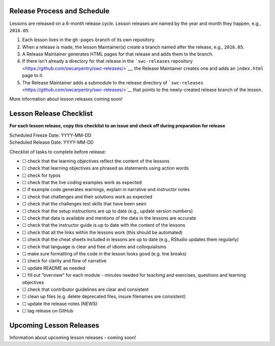 Release Process and Schedule
~~~~~~~~~~~~~~~~~~~~~~~~~~~~

Lessons are released on a 6-month release cycle. Lesson releases are
named by the year and month they happen, e.g., ``2016.05``.

1. Each lesson lives in the ``gh-pages`` branch of its own repository.
2. When a release is made, the lesson Maintainer(s) create a branch
   named after the release, e.g., ``2016.05``.
3. A Release Maintainer generates HTML pages for that release and adds
   them to the branch.
4. If there isn’t already a directory for that release in the
   ```swc-releases``
   repository <https://github.com/swcarpentry/swc-releases/>`__, the
   Release Maintainer creates one and adds an ``index.html`` page to it.
5. The Release Maintainer adds a submodule to the release directory of
   ```swc-releases`` <https://github.com/swcarpentry/swc-releases/>`__
   that points to the newly-created release branch of the lesson.

More information about lesson releases coming soon!

Lesson Release Checklist
~~~~~~~~~~~~~~~~~~~~~~~~

**For each lesson release, copy this checklist to an issue and check off
during preparation for release**

| Scheduled Freeze Date: YYYY-MM-DD
| Scheduled Release Date: YYYY-MM-DD

Checklist of tasks to complete before release:

-  ☐ check that the learning objectives reflect the content of the
   lessons
-  ☐ check that learning objectives are phrased as statements using
   action words
-  ☐ check for typos
-  ☐ check that the live coding examples work as expected
-  ☐ if example code generates warnings, explain in narrative and
   instructor notes
-  ☐ check that challenges and their solutions work as expected
-  ☐ check that the challenges test skills that have been seen
-  ☐ check that the setup instructions are up to date (e.g., update
   version numbers)
-  ☐ check that data is available and mentions of the data in the
   lessons are accurate
-  ☐ check that the instructor guide is up to date with the content of
   the lessons
-  ☐ check that all the links within the lessons work (this should be
   automated)
-  ☐ check that the cheat sheets included in lessons are up to date
   (e.g., RStudio updates them regularly)
-  ☐ check that language is clear and free of idioms and colloquialisms
-  ☐ make sure formatting of the code in the lesson looks good
   (e.g. line breaks)
-  ☐ check for clarity and flow of narrative
-  ☐ update README as needed
-  ☐ fill out “overview” for each module - minutes needed for teaching
   and exercises, questions and learning objectives
-  ☐ check that contributor guidelines are clear and consistent
-  ☐ clean up files (e.g. delete deprecated files, insure filenames are
   consistent)
-  ☐ update the release notes (NEWS)
-  ☐ tag release on GitHub

Upcoming Lesson Releases
~~~~~~~~~~~~~~~~~~~~~~~~

Information about upcoming lesson releases - coming soon!
